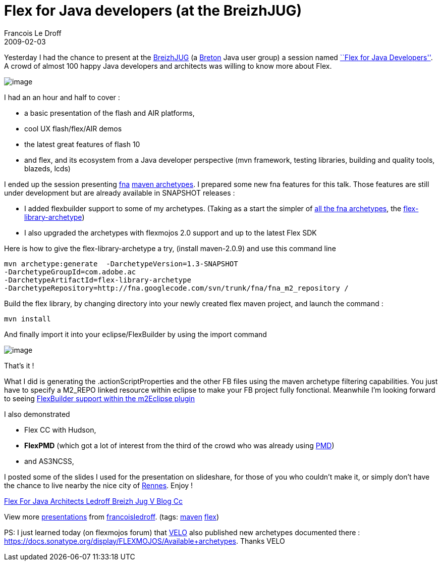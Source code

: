 =  Flex for Java developers (at the BreizhJUG)
Francois Le Droff
2009-02-03
:jbake-type: post
:jbake-tags:  Java, Flex, Conference
:jbake-status: published
:source-highlighter: prettify

Yesterday I had the chance to present at the http://www.breizhjug.org/[BreizhJUG] (a http://en.wikipedia.org/wiki/Breton_people[Breton] Java user group) a session named http://flex.breizhjug.org/[``Flex for Java Developers'']. A crowd of almost 100 happy Java developers and architects was willing to know more about Flex.

image:http://www.jroller.com/francoisledroff/resource/Fx_DUKE-small.jpg[image]

I had an an hour and half to cover :

* a basic presentation of the flash and AIR platforms,
* cool UX flash/flex/AIR demos
* the latest great features of flash 10
* and flex, and its ecosystem from a Java developer perspective (mvn framework, testing libraries, building and quality tools, blazeds, lcds)

I ended up the session presenting http://code.google.com/p/fna/[fna] http://fna.googlecode.com/svn/trunk/fna/site/mvn_archetypes/index.html[maven archetypes]. I prepared some new fna features for this talk. Those features are still under development but are already available in SNAPSHOT releases :

* I added flexbuilder support to some of my archetypes. (Taking as a start the simpler of http://fna.googlecode.com/svn/trunk/fna/site/mvn_archetypes/index.html[all the fna archetypes], the http://fna.googlecode.com/svn/trunk/fna/site/mvn_archetypes/flex-library-archetype/index.html[flex-library-archetype])
* I also upgraded the archetypes with flexmojos 2.0 support and up to the latest Flex SDK

Here is how to give the flex-library-archetype a try, (install maven-2.0.9) and use this command line

....
mvn archetype:generate  -DarchetypeVersion=1.3-SNAPSHOT
-DarchetypeGroupId=com.adobe.ac  
-DarchetypeArtifactId=flex-library-archetype 
-DarchetypeRepository=http://fna.googlecode.com/svn/trunk/fna/fna_m2_repository /
....

Build the flex library, by changing directory into your newly created flex maven project, and launch the command :

....
mvn install
....

And finally import it into your eclipse/FlexBuilder by using the import command

image:http://www.jroller.com/francoisledroff/resource/fb-fna.jpg[image]

That’s it !

What I did is generating the .actionScriptProperties and the other FB files using the maven archetype filtering capabilities. You just have to specify a M2_REPO linked resource within eclipse to make your FB project fully fonctional. Meanwhile I’m looking forward to seeing http://docs.codehaus.org/display/M2ECLIPSE/Flex+Builder+Configuration+API[FlexBuilder support within the m2Eclipse plugin]

I also demonstrated

* Flex CC with Hudson,
* *FlexPMD* (which got a lot of interest from the third of the crowd who was already using http://pmd.sourceforge.net/[PMD])
* and AS3NCSS,

I posted some of the slides I used for the presentation on slideshare, for those of you who couldn’t make it, or simply don’t have the chance to live nearby the nice city of http://en.wikipedia.org/wiki/Rennes[Rennes]. Enjoy !

[[__ss_983527]]
http://www.slideshare.net/francoisledroff/flex-for-java-architects-ledroff-breizh-jug-v-blog-cc?type=powerpoint[Flex For Java Architects Ledroff Breizh Jug V Blog Cc]

View more http://www.slideshare.net/[presentations] from http://www.slideshare.net/francoisledroff[francoisledroff]. (tags: http://slideshare.net/tag/maven[maven] http://slideshare.net/tag/flex[flex])

PS: I just learned today (on flexmojos forum) that http://flex-mojos.info/[VELO] also published new archetypes documented there : https://docs.sonatype.org/display/FLEXMOJOS/Available+archetypes. Thanks VELO
